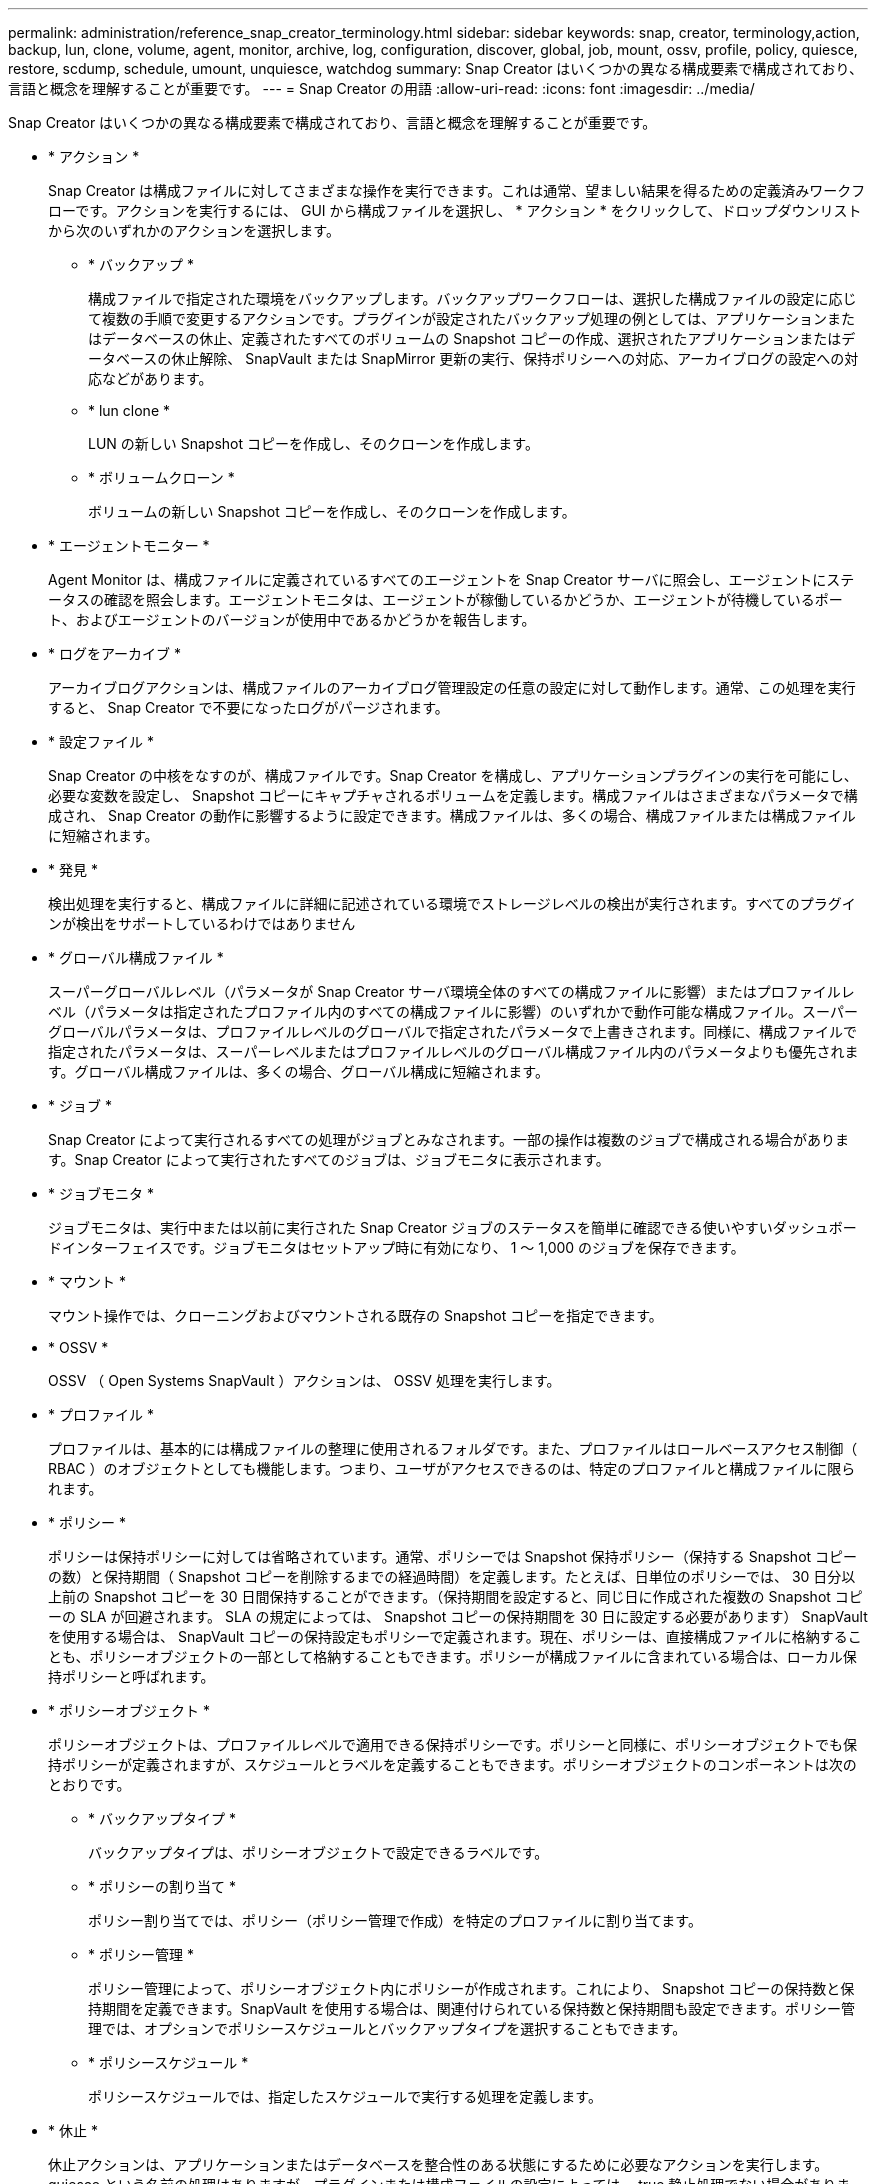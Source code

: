 ---
permalink: administration/reference_snap_creator_terminology.html 
sidebar: sidebar 
keywords: snap, creator, terminology,action, backup, lun, clone, volume, agent, monitor, archive, log, configuration, discover, global, job, mount, ossv, profile, policy, quiesce, restore, scdump, schedule, umount, unquiesce, watchdog 
summary: Snap Creator はいくつかの異なる構成要素で構成されており、言語と概念を理解することが重要です。 
---
= Snap Creator の用語
:allow-uri-read: 
:icons: font
:imagesdir: ../media/


[role="lead"]
Snap Creator はいくつかの異なる構成要素で構成されており、言語と概念を理解することが重要です。

* * アクション *
+
Snap Creator は構成ファイルに対してさまざまな操作を実行できます。これは通常、望ましい結果を得るための定義済みワークフローです。アクションを実行するには、 GUI から構成ファイルを選択し、 * アクション * をクリックして、ドロップダウンリストから次のいずれかのアクションを選択します。

+
** * バックアップ *
+
構成ファイルで指定された環境をバックアップします。バックアップワークフローは、選択した構成ファイルの設定に応じて複数の手順で変更するアクションです。プラグインが設定されたバックアップ処理の例としては、アプリケーションまたはデータベースの休止、定義されたすべてのボリュームの Snapshot コピーの作成、選択されたアプリケーションまたはデータベースの休止解除、 SnapVault または SnapMirror 更新の実行、保持ポリシーへの対応、アーカイブログの設定への対応などがあります。

** * lun clone *
+
LUN の新しい Snapshot コピーを作成し、そのクローンを作成します。

** * ボリュームクローン *
+
ボリュームの新しい Snapshot コピーを作成し、そのクローンを作成します。



* * エージェントモニター *
+
Agent Monitor は、構成ファイルに定義されているすべてのエージェントを Snap Creator サーバに照会し、エージェントにステータスの確認を照会します。エージェントモニタは、エージェントが稼働しているかどうか、エージェントが待機しているポート、およびエージェントのバージョンが使用中であるかどうかを報告します。

* * ログをアーカイブ *
+
アーカイブログアクションは、構成ファイルのアーカイブログ管理設定の任意の設定に対して動作します。通常、この処理を実行すると、 Snap Creator で不要になったログがパージされます。

* * 設定ファイル *
+
Snap Creator の中核をなすのが、構成ファイルです。Snap Creator を構成し、アプリケーションプラグインの実行を可能にし、必要な変数を設定し、 Snapshot コピーにキャプチャされるボリュームを定義します。構成ファイルはさまざまなパラメータで構成され、 Snap Creator の動作に影響するように設定できます。構成ファイルは、多くの場合、構成ファイルまたは構成ファイルに短縮されます。

* * 発見 *
+
検出処理を実行すると、構成ファイルに詳細に記述されている環境でストレージレベルの検出が実行されます。すべてのプラグインが検出をサポートしているわけではありません

* * グローバル構成ファイル *
+
スーパーグローバルレベル（パラメータが Snap Creator サーバ環境全体のすべての構成ファイルに影響）またはプロファイルレベル（パラメータは指定されたプロファイル内のすべての構成ファイルに影響）のいずれかで動作可能な構成ファイル。スーパーグローバルパラメータは、プロファイルレベルのグローバルで指定されたパラメータで上書きされます。同様に、構成ファイルで指定されたパラメータは、スーパーレベルまたはプロファイルレベルのグローバル構成ファイル内のパラメータよりも優先されます。グローバル構成ファイルは、多くの場合、グローバル構成に短縮されます。

* * ジョブ *
+
Snap Creator によって実行されるすべての処理がジョブとみなされます。一部の操作は複数のジョブで構成される場合があります。Snap Creator によって実行されたすべてのジョブは、ジョブモニタに表示されます。

* * ジョブモニタ *
+
ジョブモニタは、実行中または以前に実行された Snap Creator ジョブのステータスを簡単に確認できる使いやすいダッシュボードインターフェイスです。ジョブモニタはセットアップ時に有効になり、 1 ～ 1,000 のジョブを保存できます。

* * マウント *
+
マウント操作では、クローニングおよびマウントされる既存の Snapshot コピーを指定できます。

* * OSSV *
+
OSSV （ Open Systems SnapVault ）アクションは、 OSSV 処理を実行します。

* * プロファイル *
+
プロファイルは、基本的には構成ファイルの整理に使用されるフォルダです。また、プロファイルはロールベースアクセス制御（ RBAC ）のオブジェクトとしても機能します。つまり、ユーザがアクセスできるのは、特定のプロファイルと構成ファイルに限られます。

* * ポリシー *
+
ポリシーは保持ポリシーに対しては省略されています。通常、ポリシーでは Snapshot 保持ポリシー（保持する Snapshot コピーの数）と保持期間（ Snapshot コピーを削除するまでの経過時間）を定義します。たとえば、日単位のポリシーでは、 30 日分以上前の Snapshot コピーを 30 日間保持することができます。（保持期間を設定すると、同じ日に作成された複数の Snapshot コピーの SLA が回避されます。 SLA の規定によっては、 Snapshot コピーの保持期間を 30 日に設定する必要があります） SnapVault を使用する場合は、 SnapVault コピーの保持設定もポリシーで定義されます。現在、ポリシーは、直接構成ファイルに格納することも、ポリシーオブジェクトの一部として格納することもできます。ポリシーが構成ファイルに含まれている場合は、ローカル保持ポリシーと呼ばれます。

* * ポリシーオブジェクト *
+
ポリシーオブジェクトは、プロファイルレベルで適用できる保持ポリシーです。ポリシーと同様に、ポリシーオブジェクトでも保持ポリシーが定義されますが、スケジュールとラベルを定義することもできます。ポリシーオブジェクトのコンポーネントは次のとおりです。

+
** * バックアップタイプ *
+
バックアップタイプは、ポリシーオブジェクトで設定できるラベルです。

** * ポリシーの割り当て *
+
ポリシー割り当てでは、ポリシー（ポリシー管理で作成）を特定のプロファイルに割り当てます。

** * ポリシー管理 *
+
ポリシー管理によって、ポリシーオブジェクト内にポリシーが作成されます。これにより、 Snapshot コピーの保持数と保持期間を定義できます。SnapVault を使用する場合は、関連付けられている保持数と保持期間も設定できます。ポリシー管理では、オプションでポリシースケジュールとバックアップタイプを選択することもできます。

** * ポリシースケジュール *
+
ポリシースケジュールでは、指定したスケジュールで実行する処理を定義します。



* * 休止 *
+
休止アクションは、アプリケーションまたはデータベースを整合性のある状態にするために必要なアクションを実行します。quiesce という名前の処理はありますが、プラグインまたは構成ファイルの設定によっては、 true 静止処理でない場合があります。たとえば、 Domino プラグインは Domino API 呼び出しを実行して Domino データベースをバックアップの開始状態にしますが、 DB2 プラグインは db2 write suspend コマンドを実行します。

* * 復元 *
+
リストア処理では、構成ファイルで指定された 1 つ以上のボリュームに対してボリュームまたは単一ファイルのリストア処理が実行されます。構成ファイルで使用しているプラグインによっては、追加のリストア処理を実行できる場合があります。

* * scdump *
+
scdump は、すべての構成ファイルとログファイルをプロファイルレベルで収集し、 Snap Creator サーバの標準的なログと環境情報を収集するトラブルシューティング処理です。収集されたこれらのファイルはすべて zip ファイルに圧縮され、ダウンロードするように求められます。その後、 scdump zip ファイルを E メールで送信、またはサポートにアップロードして分析を行うことができます。

* * スケジュール *
+
Snap Creator サーバには一元化されたスケジューラがあります。これにより、 Snap Creator ジョブのスケジュールをポリシースケジュール（ポリシーオブジェクトの一部）を使用して設定するか、スケジューラを通じて直接作成することができます。スケジューラは最大 10 個のジョブを同時に実行し、実行中のジョブが完了するまで追加のジョブをキューに登録します。

* * Snap Creator エージェント *
+
通常、 Snap Creator エージェントは、アプリケーションまたはデータベースのインストール先と同じホストにインストールします。Agent は、プラグインが配置されている場所です。Snap Creator 内でエージェントが scAgent に短縮されることがあります。

* * Snap Creator Framework *
+
Snap Creator はフレームワークであり、製品名はすべて NetApp Snap Creator Framework です。

* * Snap Creator プラグイン *
+
プラグインを使用すると、アプリケーションやデータベースを整合性のある状態にすることができます。Snap Creator には、すでにバイナリファイルに含まれているプラグインがいくつか含まれているため、追加のインストールは必要ありません。

* * Snap Creator サーバ *
+
Snap Creator サーバは、通常、物理ホストまたは仮想ホストにインストールします。サーバは、 Snap Creator の GUI 、およびジョブ、スケジュール、ユーザ、ロール、プロファイルに関する情報の格納に必要なデータベースをホストし、 構成ファイル、およびプラグインのメタデータ。Snap Creator 内ではサーバが scServerに 短縮されることがあります。

* * アンマウント *
+
umount アクションを使用すると、アンマウントする既存のマウントポイントを指定できます。

* * 休止解除 *
+
休止解除処理は、アプリケーションまたはデータベースを通常の動作モードに戻すために必要な処理を実行します。この処理は休止解除と呼ばれますが、プラグインまたは構成ファイルの設定によっては、休止解除が true にならない場合があります。たとえば、 Domino プラグインは Domino API 呼び出しを実行して Domino データベースをバックアップの停止状態にし、 DB2 プラグインは write resume コマンドを実行します。

* * ウォッチドッグ *
+
watchdog は Snap Creator エージェントの一部であり、エージェントが実行しているジョブのステータスを監視します。指定された時間内にエージェントが応答しない場合、ウォッチドッグはエージェントを再起動するか、特定のアクションを終了します。たとえば、休止処理がタイムアウト値を超えると、 watchdog は休止アクションを停止し、休止解除を開始してデータベースを通常の動作モードに戻すことができます。


